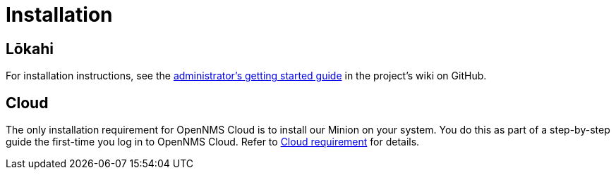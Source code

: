 
= Installation
:description: Learn how to install OpenNMS Lōkahi, an open source network monitoring project for cloud-native deployments, and OpenNMS Cloud for cloud-based monitoring.

== Lōkahi

For installation instructions, see the https://github.com/OpenNMS-Cloud/lokahi/wiki/Getting-Started---Admin[administrator's getting started guide] in the project's wiki on GitHub.

== Cloud

The only installation requirement for OpenNMS Cloud is to install our Minion on your system.
You do this as part of a step-by-step guide the first-time you log in to OpenNMS Cloud.
Refer to xref:installation:requirements.adoc#cloud-requirements[Cloud requirement] for details.